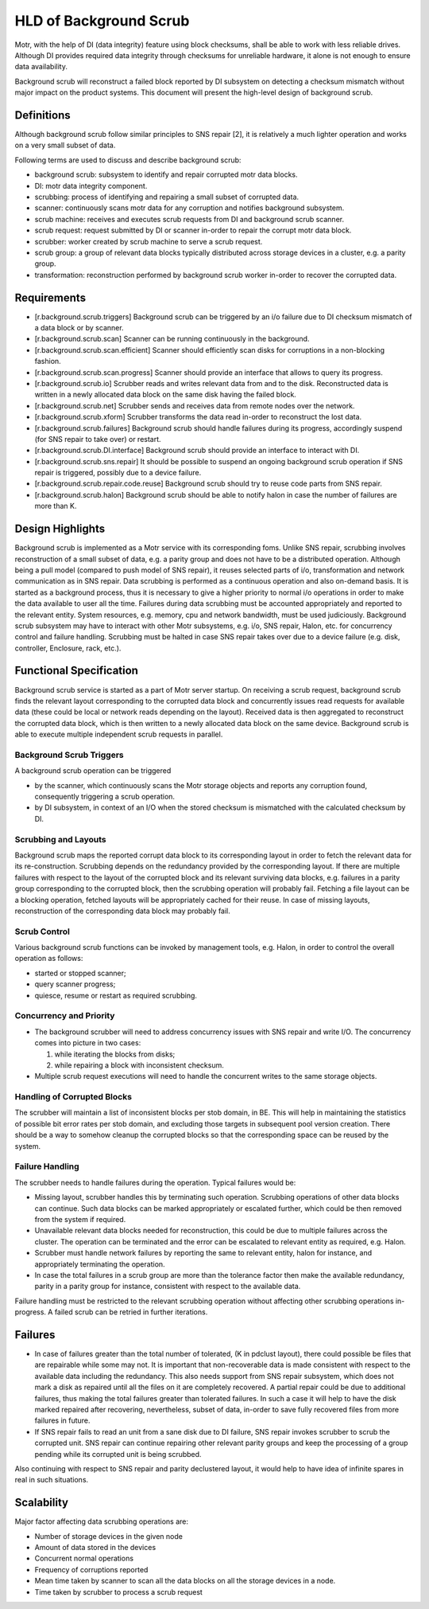 ========================
HLD of Background Scrub
========================

Motr, with the help of DI (data integrity) feature using block checksums, shall be able to work with less reliable drives. Although DI provides required data integrity through checksums for unreliable hardware, it alone is not enough to ensure data availability.

Background scrub will reconstruct a failed block reported by DI subsystem on detecting a checksum mismatch without major impact on the product systems. This document will present the high-level design of background scrub. 

***************
Definitions
***************

Although background scrub follow similar principles to SNS repair [2], it is relatively a much lighter operation and works on a very small subset of data.

Following terms are used to discuss and describe background scrub:

- background scrub: subsystem to identify and repair corrupted motr data blocks. 

- DI: motr data integrity component. 

- scrubbing: process of identifying and repairing a small subset of corrupted data. 

- scanner: continuously scans motr data for any corruption and notifies background subsystem. 

- scrub machine: receives and executes scrub requests from DI and background scrub scanner. 

- scrub request: request submitted by DI or scanner in-order to repair the corrupt motr data block. 

- scrubber: worker created by scrub machine to serve a scrub request. 

- scrub group: a group of relevant data blocks typically distributed across storage devices in a cluster, e.g. a parity group. 

- transformation: reconstruction performed by background scrub worker in-order to recover the corrupted data.

***************
Requirements
***************

- [r.background.scrub.triggers] Background scrub can be triggered by an i/o failure due to DI checksum mismatch of a data block or by scanner. 

- [r.background.scrub.scan] Scanner can be running continuously in the background. 

- [r.background.scrub.scan.efficient] Scanner should efficiently scan disks for corruptions in a  non-blocking fashion. 

- [r.background.scrub.scan.progress] Scanner should provide an interface that allows to query its progress. 

- [r.background.scrub.io] Scrubber reads and writes relevant data from and to the disk. Reconstructed data is written in a newly allocated data block on the same disk having the failed block. 

- [r.background.scrub.net] Scrubber sends and receives data from remote nodes over the network. 

- [r.background.scrub.xform] Scrubber transforms the data read in-order to reconstruct the lost data. 

- [r.background.scrub.failures] Background scrub should handle failures during its progress, accordingly suspend (for SNS repair to take over) or restart. 

- [r.background.scrub.DI.interface] Background scrub should provide an interface to interact with DI. 

- [r.background.scrub.sns.repair] It should be possible to suspend an ongoing background scrub operation if SNS repair is triggered, possibly due to a device failure. 

- [r.background.scrub.repair.code.reuse] Background scrub should try to reuse code parts from SNS repair. 

- [r.background.scrub.halon] Background scrub should be able to notify halon in case the number of failures are more than K.

*******************
Design Highlights
*******************

Background scrub is implemented as a Motr service with its corresponding foms. Unlike SNS repair, scrubbing involves reconstruction of a small subset of data, e.g. a parity group and does not have to be a distributed operation. Although being a pull model (compared to push model of SNS repair), it reuses selected parts of i/o, transformation and network communication as in SNS repair. Data scrubbing is performed as a continuous operation and also on-demand basis. It is started as a background process, thus it is necessary to give a higher priority to normal i/o operations in order to make the data available to user all the time. Failures during data scrubbing must be accounted appropriately and reported to the relevant entity. System resources, e.g. memory, cpu and network bandwidth, must be used judiciously. Background scrub subsystem may have to interact with other Motr subsystems, e.g. i/o, SNS repair, Halon, etc. for concurrency control and failure handling. Scrubbing must be halted in case SNS repair takes over due to a device failure (e.g. disk, controller, Enclosure, rack, etc.).

************************
Functional Specification
************************

Background scrub service is started as a part of Motr server startup. On receiving a scrub request, background scrub finds the relevant layout corresponding to the corrupted data block and concurrently issues read requests for available data (these could be local or network reads depending on the layout). Received data is then aggregated to reconstruct the corrupted data block, which is then written to a newly allocated data block on the same device. Background scrub is able to execute multiple independent scrub requests in parallel.

Background Scrub Triggers
=========================

A background scrub operation can be triggered

- by the scanner, which continuously scans the Motr storage objects and reports any corruption found, consequently triggering a scrub operation.

- by DI subsystem, in context of an I/O when the stored checksum is mismatched with the calculated checksum by DI.

Scrubbing and Layouts
=====================

Background scrub maps the reported corrupt data block to its corresponding layout in order to fetch the relevant data for its re-construction. Scrubbing depends on the redundancy provided by the corresponding layout. If there are multiple failures with respect to the layout of the corrupted block and its relevant surviving data blocks, e.g. failures in a parity group corresponding to the corrupted block, then the scrubbing operation will probably fail. Fetching a file layout can be a blocking operation, fetched layouts will be appropriately cached for their reuse. In case of missing layouts, reconstruction of the corresponding data block may probably fail.

Scrub Control
=============

Various background scrub functions can be invoked by management tools, e.g. Halon, in order to control the overall operation as follows: 

- started or stopped scanner; 

- query scanner progress; 

- quiesce, resume or restart as required scrubbing.

Concurrency and Priority
========================

- The background scrubber will need to address concurrency issues with SNS repair and write I/O.  The concurrency comes into picture in two cases: 

  #. while iterating the blocks from disks; 

  #. while repairing a block with inconsistent checksum.     

- Multiple scrub request executions will need to handle the concurrent writes to the same storage objects.

Handling of Corrupted Blocks
=============================
The scrubber will maintain a list of inconsistent blocks per stob domain, in BE. This will help in maintaining the statistics of possible bit error rates per stob domain, and excluding those targets in subsequent pool version creation.  There should be a way to somehow cleanup the corrupted blocks so that the corresponding space can be reused by the system.

Failure Handling
=================

The scrubber needs to handle failures during the operation. Typical failures would be:

- Missing layout, scrubber handles this by terminating such operation. Scrubbing operations of other data blocks can continue. Such data blocks can be marked appropriately or escalated further, which could be then removed from the system if required. 

- Unavailable relevant data blocks needed for reconstruction, this could be due to multiple failures across the cluster. The operation can be terminated and the error can be escalated to relevant entity as required, e.g. Halon. 

- Scrubber must handle network failures by reporting the same to relevant entity, halon for instance, and appropriately terminating the operation. 

- In case the total failures in a scrub group are more than the tolerance factor then make the available redundancy, parity in a parity group for instance, consistent with respect to the available data.

Failure handling must be restricted to the relevant scrubbing operation without affecting other scrubbing operations in-progress. A failed scrub can be retried in further iterations.

***************
Failures
***************

- In case of failures greater than the total number of tolerated, (K in pdclust layout), there could possible be files that are repairable while some may not. It is important that non-recoverable data is made consistent with respect to the available data including the redundancy. This also needs support from SNS repair subsystem, which does not mark a disk as repaired until all the files on it are completely recovered. A partial repair could be due to additional failures, thus making the total failures greater than tolerated failures. In such a case it will help to have the disk marked repaired after recovering, nevertheless, subset of data, in-order to save fully recovered files from more failures in future.

- If SNS repair fails to read an unit from a sane disk due to DI failure, SNS repair invokes scrubber to scrub the corrupted unit. SNS repair can continue repairing other relevant parity groups and keep the processing of a group pending while its corrupted unit is being scrubbed.

Also continuing with respect to SNS repair and parity declustered layout, it would help to have idea of infinite spares in real in such situations.   



***************
Scalability
***************

Major factor affecting data scrubbing operations are:

- Number of storage devices in the given node 

- Amount of data stored in the devices 

- Concurrent normal operations 

- Frequency of corruptions reported 

- Mean time taken by scanner to scan all the data blocks on all the storage devices in a node. 

- Time taken by scrubber to process a scrub request 
  
